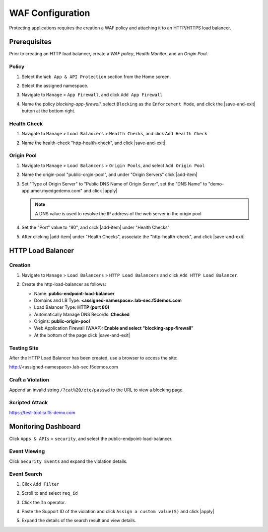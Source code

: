 WAF Configuration
=================

Protecting applications requires the creation a WAF policy and attaching it to an HTTP/HTTPS load balancer.

Prerequisites
-------------

Prior to creating an HTTP load balancer, create a *WAF policy*, *Health Monitor*, and an *Origin Pool*.

Policy
^^^^^^^^^^

#. Select the ``Web App & API Protection`` section from the Home screen.

   .. image:: images/app-context.png
      :width: 800px
  
#. Select the assigned namespace.

   .. image:: images/namespace-selection.png
      :width: 800px

#. Navigate to ``Manage`` > ``App Firewall``, and click ``Add App Firewall``

   .. image:: images/add-app-firewall.png
      :width: 800px

#. Name the policy *blocking-app-firewall*, select ``Blocking`` as the ``Enforcement Mode``, and click the |save-and-exit| button at the bottom right.

   .. image:: images/app-firewall-create-save-exit.png
      :width: 800px

Health Check
^^^^^^^^^^^^

#. Navigate to ``Manage`` > ``Load Balancers`` > ``Health Checks``, and click ``Add Health Check``

   .. image:: images/add-health-check.png
      :width: 800px

#. Name the health-check "http-health-check", and click |save-and-exit|

   .. image:: images/add-health-check-save-and-exit.png
      :width: 800px

Origin Pool
^^^^^^^^^^^

#. Navigate to ``Manage`` > ``Load Balancers`` > ``Origin Pools``, and select ``Add Origin Pool``

   .. image:: images/add-origin-pool.png
      :width: 800px

#. Name the origin-pool "public-orgin-pool", and under "Origin Servers" click |add-item|

   .. image:: images/add-origin-pool-add-item.png
      :width: 800px

#. Set "Type of Origin Server" to "Public DNS Name of Origin Server", set the "DNS Name" to "demo-app.amer.myedgedemo.com" and click |apply|

   .. note:: A DNS value is used to resolve the IP address of the web server in the origin pool

   .. image:: images/add-origin-pool-add-public-server.png
      :width: 800px

#. Set the "Port" value to "80", and click |add-item| under "Health Checks"

   .. image:: images/add-origin-pool-add-item-health-check.png
      :width: 800px

#. After clicking |add-item| under "Health Checks", associate the "http-health-check", and click |save-and-exit|

   .. image:: images/add-origin-pool-add-item-health-check-save-and-exit.png
      :width: 800px

HTTP Load Balancer
--------------------

Creation
^^^^^^^^

#. Navigate to ``Manage`` > ``Load Balancers`` > ``HTTP Load Balancers`` and click ``Add HTTP Load Balancer``.

   .. image:: images/add-http-load-balancers.png
      :width: 800px

#. Create the http-load-balancer as follows:

   * Name: **public-endpoint-load-balancer**
   * Domains and LB Type: **<assigned-namespace>.lab-sec.f5demos.com**
   * Load Balancer Type: **HTTP (port 80)**
   * Automatically Manage DNS Records: **Checked**
   * Origins: **public-origin-pool**
   * Web Application Firewall (WAAP): **Enable and select "blocking-app-firewall"**
   * At the bottom of the page click |save-and-exit|

   .. image:: images/public-endpoint-http-load-balancer-save-and-exit.png
      :width: 800px

Testing Site
^^^^^^^^^^^^

After the HTTP Load Balancer has been created, use a browser to access the site:

http://<assigned-namespace>.lab-sec.f5demos.com

.. image:: images/lab2-010.png
   :width: 800px

Craft a Violation
^^^^^^^^^^^^^^^^^

Append an invalid string ``/?cat%20/etc/passwd`` to the URL to view a blocking page.

.. image:: images/cat-etc-passwd.png
   :width: 800px

Scripted Attack
^^^^^^^^^^^^^^^

https://test-tool.sr.f5-demo.com

Monitoring Dashboard
--------------------

Click ``Apps & APIs`` > ``security``, and select the public-endpoint-load-balancer.

.. image:: images/apps-api-security-http-lb.png
   :width: 800px

Event Viewing
^^^^^^^^^^^^^

Click ``Security Events`` and expand the violation details.

.. image:: images/security-event-expand-details.png
   :width: 800px

Event Search
^^^^^^^^^^^^

#. Click ``Add Filter``

   .. image:: images/add-filter.png
      :width: 800px

#. Scroll to and select ``req_id``

   .. image:: images/select-req-id.png
      :width: 800px

#. Click the ``In`` operator.

   .. image:: images/click-in-operator.png
      :width: 800px

#. Paste the Support ID of the violation and click ``Assign a custom value(S)`` and click |apply|

   .. image:: images/assign-custom-value.png
      :width: 800px

#. Expand the details of the search result and view details.

   .. image:: images/search-results.png
      :width: 800px

